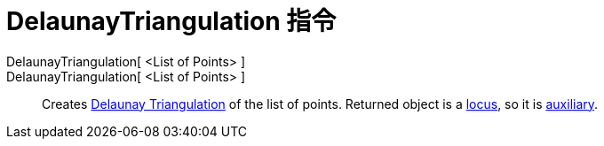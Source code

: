 = DelaunayTriangulation 指令
:page-en: commands/DelaunayTriangulation
ifdef::env-github[:imagesdir: /zh/modules/ROOT/assets/images]

DelaunayTriangulation[ <List of Points> ]::
DelaunayTriangulation[ <List of Points> ]::
  Creates https://en.wikipedia.org/wiki/Delaunay_Triangulation[Delaunay Triangulation] of the list of points. Returned
  object is a xref:/s_index_php?title=Locus_Command_action=edit_redlink=1.adoc[locus], so it is
  xref:/Free_Dependent_and_Auxiliary_Objects.adoc[auxiliary].
